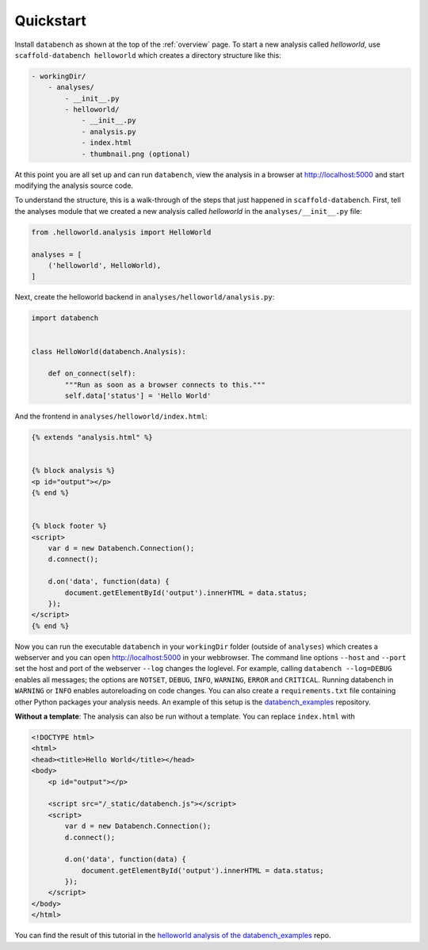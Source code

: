 .. _quickstart:

Quickstart
==========

Install ``databench`` as shown at the top of the :ref:`overview` page. To start a new analysis called *helloworld*, use ``scaffold-databench helloworld`` which creates a directory structure like this:

.. code-block:: bash

    - workingDir/
        - analyses/
            - __init__.py
            - helloworld/
                - __init__.py
                - analysis.py
                - index.html
                - thumbnail.png (optional)

At this point you are all set up and can run ``databench``, view the analysis in a browser at http://localhost:5000 and start modifying the analysis source code.

To understand the structure, this is a walk-through of the steps that just happened in ``scaffold-databench``. First, tell the analyses module that we created a new analysis called *helloworld* in the ``analyses/__init__.py`` file:

.. code-block:: python

    from .helloworld.analysis import HelloWorld

    analyses = [
        ('helloworld', HelloWorld),
    ]

Next, create the helloworld backend in ``analyses/helloworld/analysis.py``:

.. code-block:: python

    import databench


    class HelloWorld(databench.Analysis):

        def on_connect(self):
            """Run as soon as a browser connects to this."""
            self.data['status'] = 'Hello World'


And the frontend in ``analyses/helloworld/index.html``:

.. code-block:: html

    {% extends "analysis.html" %}


    {% block analysis %}
    <p id="output"></p>
    {% end %}


    {% block footer %}
    <script>
        var d = new Databench.Connection();
        d.connect();

        d.on('data', function(data) {
            document.getElementById('output').innerHTML = data.status;
        });
    </script>
    {% end %}

Now you can run the executable ``databench`` in your ``workingDir`` folder (outside of ``analyses``) which creates a webserver and you can open http://localhost:5000 in your webbrowser. The command line options ``--host`` and ``--port`` set the host and port of the webserver ``--log`` changes the loglevel. For example, calling ``databench --log=DEBUG`` enables all messages; the options are ``NOTSET``, ``DEBUG``, ``INFO``, ``WARNING``, ``ERROR`` and ``CRITICAL``. Running databench in ``WARNING`` or ``INFO`` enables autoreloading on code changes. You can also create a ``requirements.txt`` file containing other Python packages your analysis needs. An example of this setup is the `databench_examples`_ repository.

.. _`databench_examples`: https://github.com/svenkreiss/databench_examples


**Without a template**: The analysis can also be run without a template. You can replace ``index.html`` with

.. code-block:: html

    <!DOCTYPE html>
    <html>
    <head><title>Hello World</title></head>
    <body>
        <p id="output"></p>

        <script src="/_static/databench.js"></script>
        <script>
            var d = new Databench.Connection();
            d.connect();

            d.on('data', function(data) {
                document.getElementById('output').innerHTML = data.status;
            });
        </script>
    </body>
    </html>

You can find the result of this tutorial in the `helloworld analysis of the databench_examples`_ repo.

.. _`helloworld analysis of the databench_examples`: https://github.com/svenkreiss/databench_examples
